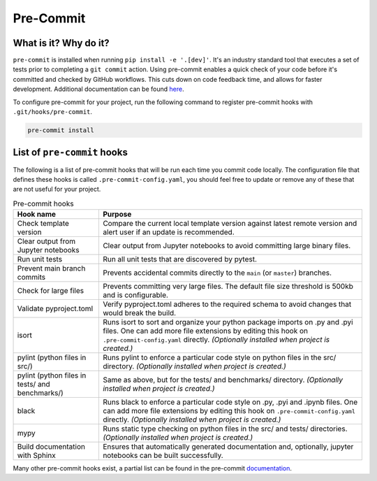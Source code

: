 Pre-Commit
===============================================================================

What is it? Why do it?
-------------------------------------------------------------------------------

``pre-commit`` is installed when running ``pip install -e '.[dev]'``. It's an industry 
standard tool that executes a set of tests prior to completing a ``git commit`` action. 
Using pre-commit enables a quick check of your code before it's committed and checked 
by GitHub workflows. This cuts down on code feedback time, and allows for faster 
development. Additional documentation can be found `here <https://pre-commit.com/index.html>`_.

To configure pre-commit for your project, run the following command to register 
pre-commit hooks with ``.git/hooks/pre-commit``.

.. code-block:: bash
    
    pre-commit install

List of ``pre-commit`` hooks
-----------------------------

The following is a list of pre-commit hooks that will be run each time you 
commit code locally. The configuration file that defines these hooks is called 
``.pre-commit-config.yaml``, you should feel free to update or remove any 
of these that are not useful for your project. 

.. list-table:: Pre-commit hooks
   :widths: auto
   :header-rows: 1

   * - **Hook name**
     - **Purpose**
   * - Check template version
     - Compare the current local template version against latest remote version and alert user if an update is recommended.
   * - Clear output from Jupyter notebooks
     - Clear output from Jupyter notebooks to avoid committing large binary files.
   * - Run unit tests
     - Run all unit tests that are discovered by pytest.
   * - Prevent main branch commits
     - Prevents accidental commits directly to the ``main`` (or ``master``) branches.
   * - Check for large files
     - Prevents committing very large files. The default file size threshold is 500kb and is configurable.
   * - Validate pyproject.toml
     - Verify pyproject.toml adheres to the required schema to avoid changes that would break the build.
   * - isort
     - Runs isort to sort and organize your python package imports on .py and .pyi files. One can add more file extensions by editing this hook on ``.pre-commit-config.yaml`` directly. *(Optionally installed when project is created.)*
   * - pylint (python files in src/)
     - Runs pylint to enforce a particular code style on python files in the src/ directory. *(Optionally installed when project is created.)*
   * - pylint (python files in tests/ and benchmarks/)
     - Same as above, but for the tests/ and benchmarks/ directory. *(Optionally installed when project is created.)*
   * - black
     - Runs black to enforce a particular code style on .py, .pyi and .ipynb files. One can add more file extensions by editing this hook on ``.pre-commit-config.yaml`` directly. *(Optionally installed when project is created.)*
   * - mypy
     - Runs static type checking on python files in the src/ and tests/ directories. *(Optionally installed when project is created.)*
   * - Build documentation with Sphinx
     - Ensures that automatically generated documentation and, optionally, jupyter notebooks can be built successfully.

Many other pre-commit hooks exist, a partial list can be found in the pre-commit 
`documentation <https://pre-commit.com/hooks.html>`_.

